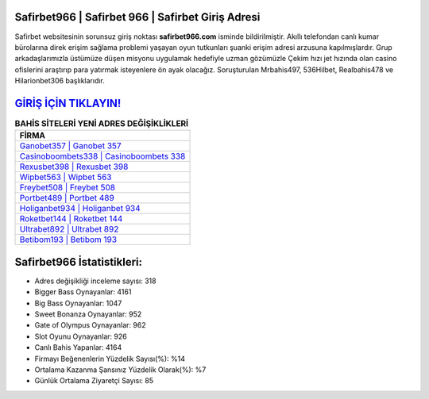 ﻿Safirbet966 | Safirbet 966 | Safirbet Giriş Adresi
===================================

.. image:: images/safirbet-giris.jpg
   :width: 600
   
Safirbet websitesinin sorunsuz giriş noktası **safirbet966.com** isminde bildirilmiştir. Akıllı telefondan canlı kumar bürolarına direk erişim sağlama problemi yaşayan oyun tutkunları şuanki erişim adresi arzusuna kapılmışlardır. Grup arkadaşlarımızla üstümüze düşen misyonu uygulamak hedefiyle uzman gözümüzle Çekim hızı jet hızında olan casino ofislerini araştırıp para yatırmak isteyenlere ön ayak olacağız. Soruşturulan Mrbahis497, 536Hilbet, Realbahis478 ve Hilarionbet306 başlıklarıdır.

`GİRİŞ İÇİN TIKLAYIN! <https://cutt.ly/QwVVg2Vk>`_
==============

.. list-table:: **BAHİS SİTELERİ YENİ ADRES DEĞİŞİKLİKLERİ**
   :widths: 100
   :header-rows: 1

   * - FİRMA
   * - `Ganobet357 | Ganobet 357 <ganobet357-ganobet-357-ganobet-giris-adresi.html>`_
   * - `Casinoboombets338 | Casinoboombets 338 <casinoboombets338-casinoboombets-338-casinoboombets-giris-adresi.html>`_
   * - `Rexusbet398 | Rexusbet 398 <rexusbet398-rexusbet-398-rexusbet-giris-adresi.html>`_	 
   * - `Wipbet563 | Wipbet 563 <wipbet563-wipbet-563-wipbet-giris-adresi.html>`_	 
   * - `Freybet508 | Freybet 508 <freybet508-freybet-508-freybet-giris-adresi.html>`_ 
   * - `Portbet489 | Portbet 489 <portbet489-portbet-489-portbet-giris-adresi.html>`_
   * - `Holiganbet934 | Holiganbet 934 <holiganbet934-holiganbet-934-holiganbet-giris-adresi.html>`_	 
   * - `Roketbet144 | Roketbet 144 <roketbet144-roketbet-144-roketbet-giris-adresi.html>`_
   * - `Ultrabet892 | Ultrabet 892 <ultrabet892-ultrabet-892-ultrabet-giris-adresi.html>`_
   * - `Betibom193 | Betibom 193 <betibom193-betibom-193-betibom-giris-adresi.html>`_
	 
Safirbet966 İstatistikleri:
===================================	 
* Adres değişikliği inceleme sayısı: 318
* Bigger Bass Oynayanlar: 4161
* Big Bass Oynayanlar: 1047
* Sweet Bonanza Oynayanlar: 952
* Gate of Olympus Oynayanlar: 962
* Slot Oyunu Oynayanlar: 926
* Canlı Bahis Yapanlar: 4164
* Firmayı Beğenenlerin Yüzdelik Sayısı(%): %14
* Ortalama Kazanma Şansınız Yüzdelik Olarak(%): %7
* Günlük Ortalama Ziyaretçi Sayısı: 85

